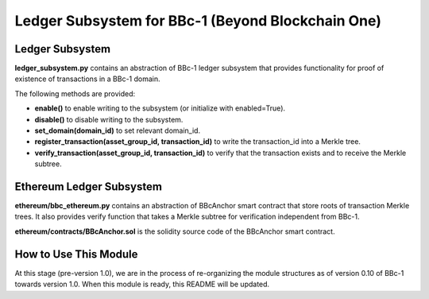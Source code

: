 Ledger Subsystem for BBc-1 (Beyond Blockchain One)
==================================================

Ledger Subsystem
----------------

**ledger_subsystem.py** contains an abstraction of BBc-1 ledger
subsystem that provides functionality for proof of existence of
transactions in a BBc-1 domain.

The following methods are provided:

-  **enable()** to enable writing to the subsystem (or initialize with
   enabled=True).
-  **disable()** to disable writing to the subsystem.
-  **set_domain(domain_id)** to set relevant domain_id.
-  **register_transaction(asset_group_id, transaction_id)** to write the
   transaction_id into a Merkle tree.
-  **verify_transaction(asset_group_id, transaction_id)** to verify that
   the transaction exists and to receive the Merkle subtree.

Ethereum Ledger Subsystem
-------------------------

**ethereum/bbc_ethereum.py** contains an abstraction of BBcAnchor smart
contract that store roots of transaction Merkle trees. It also provides
verify function that takes a Merkle subtree for verification independent
from BBc-1.

**ethereum/contracts/BBcAnchor.sol** is the solidity source code of the
BBcAnchor smart contract.

How to Use This Module
----------------------

At this stage (pre-version 1.0), we are in the process of re-organizing
the module structures as of version 0.10 of BBc-1 towards version 1.0.
When this module is ready, this README will be updated.
